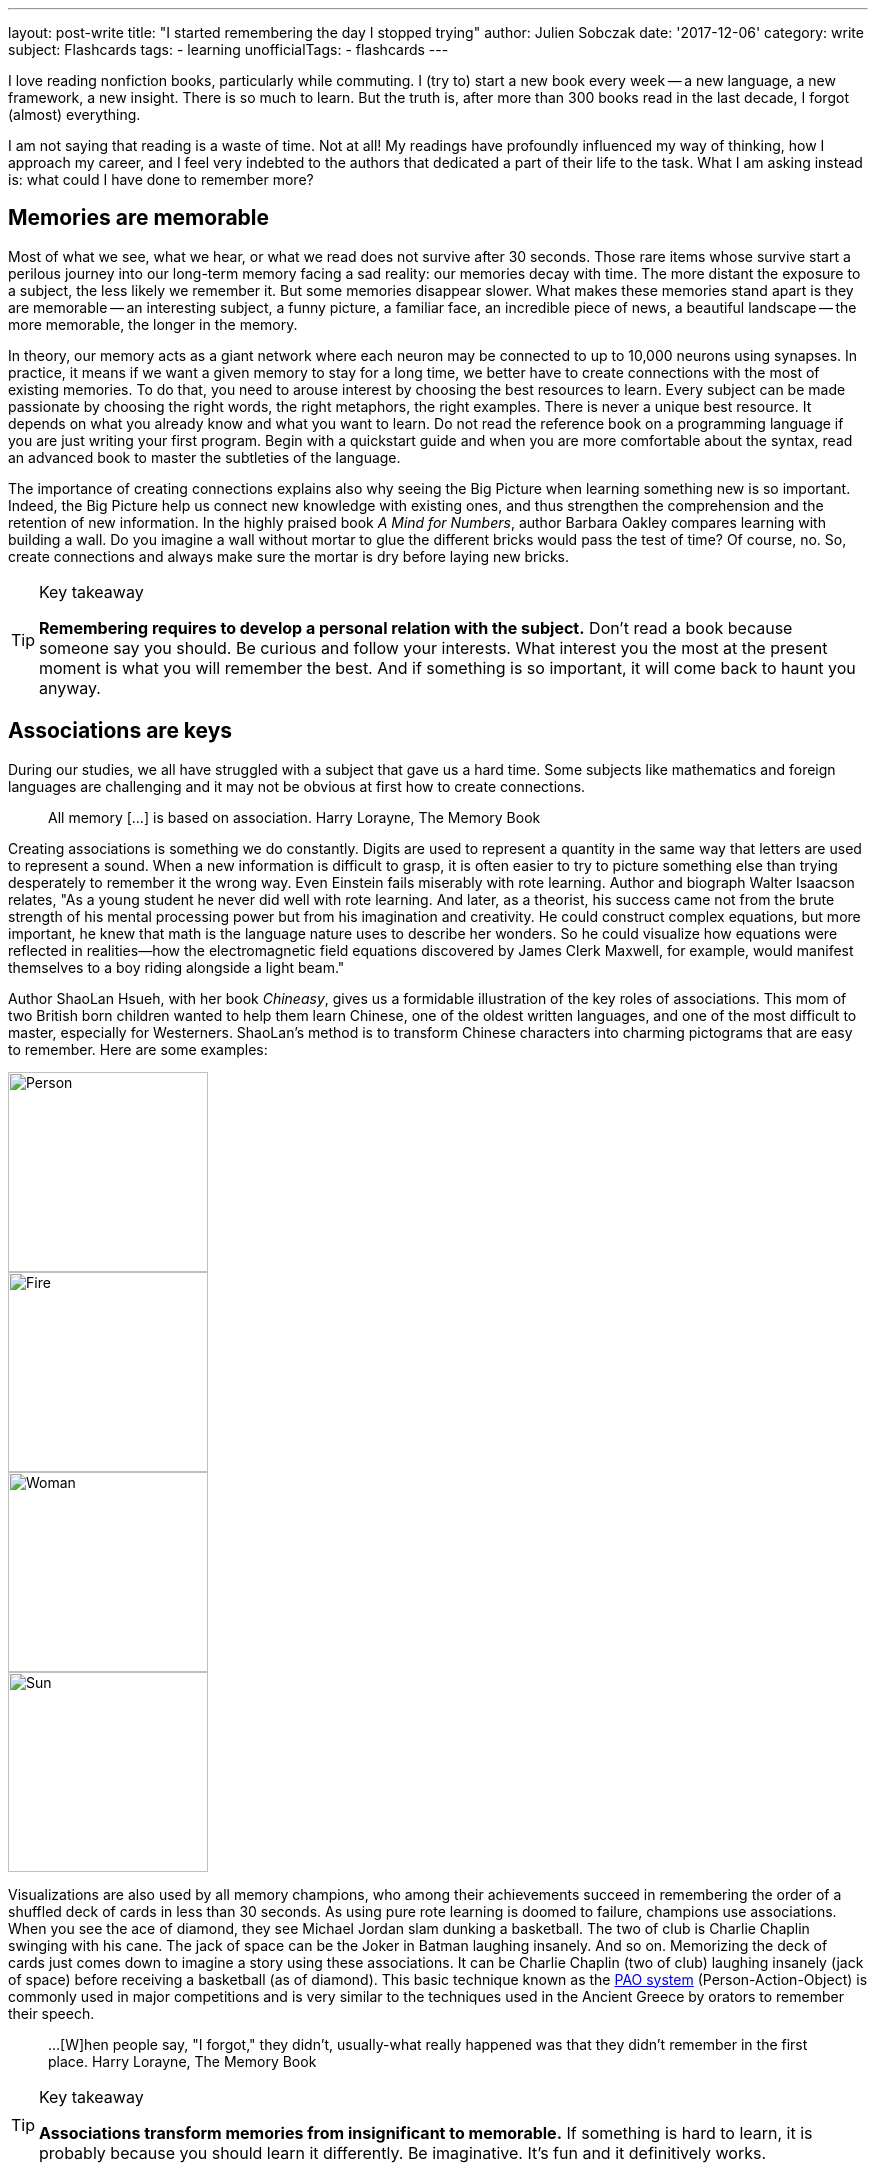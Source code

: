 ---
layout: post-write
title: "I started remembering the day I stopped trying"
author: Julien Sobczak
date: '2017-12-06'
category: write
subject: Flashcards
tags:
  - learning
unofficialTags:
  - flashcards
---

[.lead]
I love reading nonfiction books, particularly while commuting. I (try to) start a new book every week -- a new language, a new framework, a new insight. There is so much to learn. But the truth is, after more than 300 books read in the last decade, I forgot (almost) everything.

I am not saying that reading is a waste of time. Not at all! My readings have profoundly influenced my way of thinking, how I approach my career, and I feel very indebted to the authors that dedicated a part of their life to the task. What I am asking instead is: what could I have done to remember more?

## Memories are memorable

Most of what we see, what we hear, or what we read does not survive after 30 seconds. Those rare items whose survive start a perilous journey into our long-term memory facing a sad reality: our memories decay with time. The more distant the exposure to a subject, the less likely we remember it. But some memories disappear slower. What makes these memories stand apart is they are memorable -- an interesting subject, a funny picture, a familiar face, an incredible piece of news, a beautiful landscape -- the more memorable, the longer in the memory.

In theory, our memory acts as a giant network where each neuron may be connected to up to 10,000 neurons using synapses. In practice, it means if we want a given memory to stay for a long time, we better have to create connections with the most of existing memories. To do that, you need to arouse interest by choosing the best resources to learn. Every subject can be made passionate by choosing the right words, the right metaphors, the right examples. There is never a unique best resource. It depends on what you already know and what you want to learn. Do not read the reference book on a programming language if you are just writing your first program. Begin with a quickstart guide and when you are more comfortable about the syntax, read an advanced book to master the subtleties of the language.

The importance of creating connections explains also why seeing the Big Picture when learning something new is so important. Indeed, the Big Picture help us connect new knowledge with existing ones, and thus strengthen the comprehension and the retention of new information. In the highly praised book _A Mind for Numbers_, author Barbara Oakley compares learning with building a wall. Do you imagine a wall without mortar to glue the different bricks would pass the test of time? Of course, no. So, create connections and always make sure the mortar is dry before laying new bricks.

[TIP]
.Key takeaway
====
*Remembering requires to develop a personal relation with the subject.* Don't read a book because someone say you should. Be curious and follow your interests. What interest you the most at the present moment is what you will remember the best. And if something is so important, it will come back to haunt you anyway.
====


## Associations are keys

During our studies, we all have struggled with a subject that gave us a hard time. Some subjects like mathematics and foreign languages are challenging and it may not be obvious at first how to create connections.

> All memory [...] is based on association.
> Harry Lorayne, The Memory Book

Creating associations is something we do constantly. Digits are used to represent a quantity in the same way that letters are used to represent a sound. When a new information is difficult to grasp, it is often easier to try to picture something else than trying desperately to remember it the wrong way. Even Einstein fails miserably with rote learning. Author and biograph Walter Isaacson relates, "As a young student he never did well with rote learning. And later, as a theorist, his success came not from the brute strength of his mental processing power but from his imagination and creativity. He could construct complex equations, but more important, he knew that math is the language nature uses to describe her wonders. So he could visualize how equations were reflected in realities—how the electromagnetic field equations discovered by James Clerk Maxwell, for example, would manifest themselves to a boy riding alongside a light beam."

Author ShaoLan Hsueh, with her book _Chineasy_, gives us a formidable illustration of the key roles of associations. This mom of two British born children wanted to help them learn Chinese, one of the oldest written languages, and one of the most difficult to master, especially for Westerners. ShaoLan's method is to transform Chinese characters into charming pictograms that are easy to remember. Here are some examples:

image::https://www.chineasy.com/wp-content/uploads/2017/05/person.svg[Person,200,200]
image::https://www.chineasy.com/wp-content/uploads/2017/05/fire-1.svg[Fire,200,200]
image::https://www.chineasy.com/wp-content/uploads/2017/05/woman.svg[Woman,200,200]
image::https://www.chineasy.com/wp-content/uploads/2017/05/170619_learn_building_blocks-13.png[Sun,200,200]

Visualizations are also used by all memory champions, who among their achievements succeed in remembering the order of a shuffled deck of cards in less than 30 seconds. As using pure rote learning is doomed to failure, champions use associations. When you see the ace of diamond, they see Michael Jordan slam dunking a basketball. The two of club is Charlie Chaplin swinging with his cane. The jack of space can be the Joker in Batman laughing insanely. And so on. Memorizing the deck of cards just comes down to imagine a story using these associations. It can be Charlie Chaplin (two of club) laughing insanely (jack of space) before receiving a basketball (as of diamond). This basic technique known as the https://artofmemory.com/wiki/Person-Action-Object_(PAO)_System[PAO system] (Person-Action-Object) is commonly used in major competitions and is very similar to the techniques used in the Ancient Greece by orators to remember their speech.

> ...[W]hen people say, "I forgot," they didn't, usually-what really happened was that they didn't remember in the first place.
> Harry Lorayne, The Memory Book

[TIP]
.Key takeaway
====
*Associations transform memories from insignificant to memorable.* If something is hard to learn, it is probably because you should learn it differently. Be imaginative. It's fun and it definitively works.
====

## Time always wins

Memorable memories are not immune to decay, and with time, even the more memorable memory could become past memory. The solution is simple. We need to access the information before it disappears. By doing that, you are sending a clear message to your brain: "this is important to me." The following diagram illustrates the retention according the number of times an information is reviewed.

.Forgetting Curve
[link=http://www.ellaz.com/AIV/Memo%20Images/Forgetting%20Curve.jpg]
image::http://www.ellaz.com/AIV/Memo%20Images/Forgetting%20Curve.jpg[]

The numbers are only for illustrative purpose. What is important to notice is that memory decays more and more slowly over the revisions. By reviewing the same information at precise interval, we could fix a memory for a very long time using only as few as 5 to 7 reviews. This is exactly what https://en.wikipedia.org/wiki/Spaced_repetition[Spaced Repetition] is about. This learning technique is commonly applied to retain indefinitely a large number of items in memory. It is, therefore, recommended when learning a new language and you face the problem of vocabulary acquisition. While a paper and a pencil can suffice to apply spaced repetitions, there exist spaced repetition softwares (SRS) to help us store items and review them at the right time. The most popular application and the one I use is Anki.

Used by polyglots and memory champions all across the globe, Anki is the most versatile application but not the sexiest one. Compared to specialized applications -- https://www.memrise.com/[Memrise] for vocabulary, https://www.duolingo.com/[Duolingo] for grammar, https://www.khanacademy.org/[Khan Academy] for science -- you have to create your flashcards from scratch with Anki (there exist shared decks but it's anecdotal). What seems a disadvantage at first is its biggest strength. It's take time but you have a total freedom, and as each person's memories are different, this makes a real difference. You choose what to learn, and how to learn it, using associations that make the most sense for you. Everything is stored in the same place.

I have to confess, making Anki a habit is hard work. I started using it three years ago to learn design patterns, refactorings, and algorithms. It worked great during a few months, but then, I started missing the reviews. Very quickly, the number of cards to review was exploding. I almost abandoned but I was failing to remember again. To regain interest, I added a lot of flashcards to learn programming languages, bash commands, English vocabulary, and memory associations. The more you put into Anki, the more valuable your review sessions are.

[TIP]
.Key takeaway
====
*Accessing frequently an information in your memory is the best way to instruct your memory to keep if safe for a long time.* Flashcards are your friends but like any habit, it's hard work. Find a use case and give it a try.
====


## Conclusion

*Remembering becomes easier when acknowledging how the memory works*. Nobody is good at rote memorization. With good associations, an endless curiosity, and the discipline to test prior knowledge, remembering become accessible to everyone. This is only the first step. *Once you know how to remember, the next step is to determine what to remember*, a task far more difficult than it seems at first.


[NOTE.experiment.admonitionblock]
.In practice
====
Here are some of the practices based on the principles presented in this post that I used. I urge you not to follow them blindly. I'm constantly experimenting.

- *I don't read several books on the same subject in a consecutive order*. I intertwine other books to let time for prior knowledge to mature and/or time to practice.
- *I read books more actively*. I begin by determining which knowledge I'm looking for. I use mindmapping to reflect on connections between facts (mainly when reading self-help books) and I create flashcards when I want something to stay in my memory for a long time (mainly when reading technical books.)
- *I choose books more deliberately*. I favor books that help me to focus on the Big Picture (i.e. link:{{ site.baseurl }}{% post_url 2015-03-19-building-microservices %}[_Building Microservices_] before delving into a particular implementation.)
- *I don't read a reference book if I have not play with the technology first*. Also, I often start by reading a quickstart guide. All of this help me get context that my memory can use to create connections.
- And above all, *I do not blame my memory for forgetting*. I blame myself.
====
